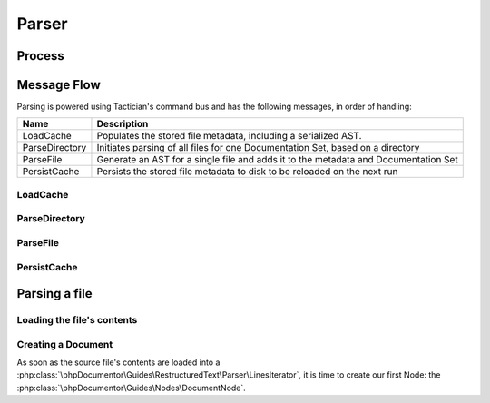 ######
Parser
######

*******
Process
*******

.. uml:: parser/flow.puml
   :width: 100%

************
Message Flow
************

Parsing is powered using Tactician's command bus and has the following messages, in order of handling:

============== ===================================================================================
Name           Description
============== ===================================================================================
LoadCache      Populates the stored file metadata, including a serialized AST.
ParseDirectory Initiates parsing of all files for one Documentation Set, based on a directory
ParseFile      Generate an AST for a single file and adds it to the metadata and Documentation Set
PersistCache   Persists the stored file metadata to disk to be reloaded on the next run
============== ===================================================================================

LoadCache
=========

ParseDirectory
==============

ParseFile
=========

PersistCache
============

**************
Parsing a file
**************

Loading the file's contents
===========================

Creating a Document
===================

As soon as the source file's contents are loaded into a
:php:class:`\phpDocumentor\Guides\RestructuredText\Parser\LinesIterator`, it is time to create our first Node: the
:php:class:`\phpDocumentor\Guides\Nodes\DocumentNode`.

